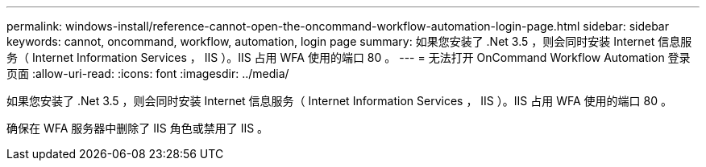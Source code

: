 ---
permalink: windows-install/reference-cannot-open-the-oncommand-workflow-automation-login-page.html 
sidebar: sidebar 
keywords: cannot, oncommand, workflow, automation, login page 
summary: 如果您安装了 .Net 3.5 ，则会同时安装 Internet 信息服务（ Internet Information Services ， IIS ）。IIS 占用 WFA 使用的端口 80 。 
---
= 无法打开 OnCommand Workflow Automation 登录页面
:allow-uri-read: 
:icons: font
:imagesdir: ../media/


[role="lead"]
如果您安装了 .Net 3.5 ，则会同时安装 Internet 信息服务（ Internet Information Services ， IIS ）。IIS 占用 WFA 使用的端口 80 。

确保在 WFA 服务器中删除了 IIS 角色或禁用了 IIS 。
